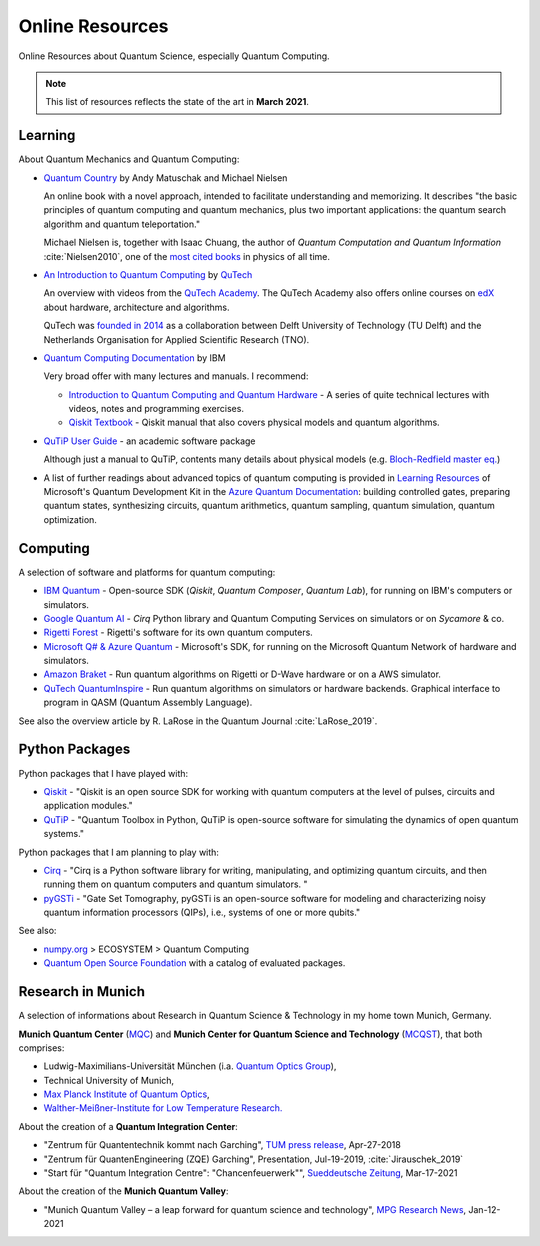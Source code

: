
================
Online Resources
================

Online Resources about Quantum Science, especially Quantum Computing.

.. note:: This list of resources reflects the state of the art in **March 2021**.

.. ---------------------------------------------------------------------------

Learning
--------

About Quantum Mechanics and Quantum Computing:

- `Quantum Country <https://quantum.country/>`_
  by Andy Matuschak and Michael Nielsen

  An online book with a novel approach, intended to facilitate understanding and memorizing.
  It describes "the basic principles of quantum computing and quantum mechanics,
  plus two important applications: the quantum search algorithm and quantum teleportation."
  
  Michael Nielsen is, together with Isaac Chuang, the author of
  *Quantum Computation and Quantum Information* :cite:`Nielsen2010`,
  one of the `most cited books <https://dl.acm.org/doi/book/10.5555/1972505>`_
  in physics of all time.

- `An Introduction to Quantum Computing
  <https://www.quantum-inspire.com/kbase/introduction-to-quantum-computing>`_
  by `QuTech <https://qutech.nl>`_
  
  An overview with videos from the `QuTech Academy <https://qutechacademy.nl/>`_.
  The QuTech Academy also offers online courses on `edX <https://www.edx.org/school/delftx>`_
  about hardware, architecture and algorithms.
  
  QuTech was `founded in 2014 <https://qutech.nl/about-us/our-organisation/>`_
  as a collaboration between Delft University of Technology (TU Delft)
  and the Netherlands Organisation for Applied Scientific Research (TNO).

- `Quantum Computing Documentation <https://quantum-computing.ibm.com/docs/>`_ by IBM
  
  Very broad offer with many lectures and manuals. I recommend:
  
  * `Introduction to Quantum Computing and Quantum Hardware <https://qiskit.org/learn/intro-qc-qh/>`_ -
    A series of quite technical lectures with videos, notes and programming exercises.
  
  * `Qiskit Textbook <https://qiskit.org/textbook/preface.html>`_ -
    Qiskit manual that also covers physical models and quantum algorithms.

- `QuTiP User Guide <http://qutip.org/docs/latest/guide/guide.html>`_ - an academic software package

  Although just a manual to QuTiP, contents many details about physical models
  (e.g. `Bloch-Redfield master eq.
  <http://qutip.org/docs/latest/guide/dynamics/dynamics-bloch-redfield.html>`_)

- A list of further readings about advanced topics of quantum computing is provided in
  `Learning Resources <https://docs.microsoft.com/en-us/azure/quantum/further-reading-qdk>`_
  of Microsoft's Quantum Development Kit in the
  `Azure Quantum Documentation <https://docs.microsoft.com/en-us/azure/quantum/>`_:
  building controlled gates, preparing quantum states, synthesizing circuits,
  quantum arithmetics, quantum sampling, quantum simulation, quantum optimization.

.. ---------------------------------------------------------------------------

Computing
---------

A selection of software and platforms for quantum computing:

- `IBM Quantum <https://www.ibm.com/quantum-computing/>`_ -
  Open-source SDK (`Qiskit`, *Quantum Composer*, *Quantum Lab*),
  for running on IBM's computers or simulators.

- `Google Quantum AI <https://quantumai.google/>`_ -
  *Cirq* Python library and Quantum Computing Services on simulators or on *Sycamore* & co.

- `Rigetti Forest <https://github.com/rigetti/forest-software>`_ -
  Rigetti's software for its own quantum computers.

- `Microsoft Q# & Azure Quantum <https://www.microsoft.com/en-us/quantum/development-kit>`_ -
  Microsoft's SDK, for running on the Microsoft Quantum Network of hardware and simulators.
  
- `Amazon Braket <https://docs.aws.amazon.com/braket/>`_ -
  Run quantum algorithms on Rigetti or D-Wave hardware or on a AWS simulator.

- `QuTech QuantumInspire <https://www.quantum-inspire.com/>`_ -
  Run quantum algorithms on simulators or hardware backends.
  Graphical interface to program in QASM (Quantum Assembly Language).

See also the overview article by R. LaRose in the Quantum Journal :cite:`LaRose_2019`.

.. ---------------------------------------------------------------------------

Python Packages
-----------------

Python packages that I have played with:

- `Qiskit <https://qiskit.org/>`_ -
  "Qiskit is an open source SDK for working with quantum computers
  at the level of pulses, circuits and application modules."
- `QuTiP <http://qutip.org/>`_ -
  "Quantum Toolbox in Python, QuTiP is open-source software for simulating
  the dynamics of open quantum systems."

Python packages that I am planning to play with:

- `Cirq <https://quantumai.google/cirq>`_ - 
  "Cirq is a Python software library for writing, manipulating, and optimizing quantum circuits,
  and then running them on quantum computers and quantum simulators. "

- `pyGSTi <https://www.pygsti.info/>`_ -
  "Gate Set Tomography, pyGSTi is an open-source software for modeling and characterizing
  noisy quantum information processors (QIPs), i.e., systems of one or more qubits."

See also:

- `numpy.org <https://numpy.org>`_ > ECOSYSTEM > Quantum Computing
- `Quantum Open Source Foundation <https://qosf.org/>`_ with a catalog of evaluated packages.

.. ---------------------------------------------------------------------------

Research in Munich
------------------

A selection of informations about Research in Quantum Science & Technology
in my home town Munich, Germany.

**Munich Quantum Center** (`MQC <https://www.munich-quantum-center.de/about/about-mqc/>`_) and 
**Munich Center for Quantum Science and Technology** (`MCQST <https://www.mcqst.de/about/mcqst/>`_),
that both comprises:

- Ludwig-Maximilians-Universität München
  (i.a. `Quantum Optics Group <https://www.quantum-munich.de/>`_),
- Technical University of Munich,
- `Max Planck Institute of Quantum Optics <http://www.mpq.mpg.de/en>`_,
- `Walther-Meißner-Institute for Low Temperature Research. <https://www.wmi.badw.de/filipp/>`_   

About the creation of a **Quantum Integration Center**:

- "Zentrum für Quantentechnik kommt nach Garching", `TUM press release
  <https://www.tum.de/nc/die-tum/aktuelles/pressemitteilungen/details/34621/>`_,
  Apr-27-2018
- "Zentrum für QuantenEngineering (ZQE) Garching", Presentation, Jul-19-2019, :cite:`Jirauschek_2019`
- "Start für "Quantum Integration Centre": "Chancenfeuerwerk"", `Sueddeutsche Zeitung
  <https://www.sueddeutsche.de/bayern/computer-garching-bei-muenchen-start-fuer-quantum-integration-centre-chancenfeuerwerk-dpa.urn-newsml-dpa-com-20090101-210317-99-859689>`_,
  Mar-17-2021

About the creation of the **Munich Quantum Valley**:

- "Munich Quantum Valley – a leap forward for quantum science and technology",
  `MPG Research News <https://www.mpg.de/16258573/munich-quantum-valley>`_,
  Jan-12-2021

.. ---------------------------------------------------------------------------
